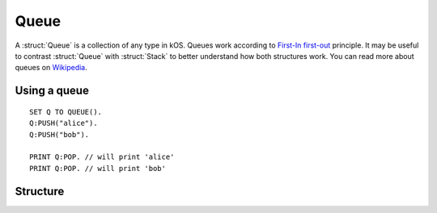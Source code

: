 .. _queue:

Queue
=====

A :struct:`Queue` is a collection of any type in kOS. Queues work according to `First-In first-out <https://en.wikipedia.org/wiki/FIFO_and_LIFO_accounting>`_ principle. It may be useful to contrast
:struct:`Queue` with :struct:`Stack` to better understand how both structures work. You can read more about queues on `Wikipedia <https://en.wikipedia.org/wiki/Queue_(abstract_data_type)>`_.

Using a queue
-------------

::

  SET Q TO QUEUE().
  Q:PUSH("alice").
  Q:PUSH("bob").

  PRINT Q:POP. // will print 'alice'
  PRINT Q:POP. // will print 'bob'

Structure
---------

.. structure:: Queue

    .. list-table:: Members
        :header-rows: 1
        :widths: 2 1 4

        * - Suffix
          - Type
          - Description

        * - :meth:`PUSH(item)`
          - None
          - add item to the end of the queue
        * - :meth:`POP()`
          - any type
          - returns the first element in the queue and removes it
        * - :meth:`PEEK()`
          - any type
          - returns the first element in the queue without removing it
        * - :attr:`LENGTH`
          - integer
          - number of elements in the queue
        * - :meth:`CLEAR()`
          - None
          - remove all elements
        * - :attr:`ITERATOR`
          - :struct:`Iterator`
          - for iterating over the queue
        * - :attr:`COPY`
          - :struct:`Queue`
          - a new copy of this queue
        * - :meth:`CONTAINS(item)`
          - boolean
          - check if queue contains an item
        * - :attr:`EMPTY`
          - boolean
          - check if queue if empty
        * - :attr:`DUMP`
          - string
          - verbose dump of all contained elements



.. method:: Queue:PUSH(item)

    :parameter item: (any type) item to be added
    
    Adds the item to the end of the queue.

.. method:: Queue:POP()

    Returns the item in the front of the queue and removes it.

.. method:: Queue:PEEK()
    
    Returns the item in the front of the queue without removing it.

.. method:: Queue:CLEAR()

    Removes all elements from the queue.

.. attribute:: Queue:LENGTH

    :type: integer
    :access: Get only

    Returns the number of elements in the queue.

.. attribute:: Queue:ITERATOR

    :type: :struct:`Iterator`
    :access: Get only

    An alternate means of iterating over a queue. See: :struct:`Iterator`.

.. attribute:: Queue:COPY

    :type: :struct:`Queue`
    :access: Get only

    Returns a new queue that contains the same thing as the old one.

.. method:: Queue:CONTAINS(item)

    :parameter index: (integer) starting index (from zero)
    :return: boolean

    Returns true if the queue contains an item equal to the one passed as an argument

.. attribute:: Queue:EMPTY

    :type: boolean
    :access: Get only

    Returns true if the queue has zero items in it.

.. attribute:: Queue:DUMP

    :type: string
    :access: Get only

    Returns a string containing a verbose dump of the queue's contents.

